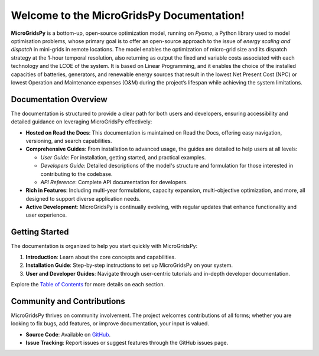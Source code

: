 Welcome to the MicroGridsPy Documentation!
============================================

**MicroGridsPy** is a bottom-up, open-source optimization model, running on *Pyomo*, a Python library used to model optimisation problems, whose primary goal is to offer an open-source approach to the issue of *energy scaling and dispatch* in mini-grids in remote locations. The model enables the optimization of micro-grid size and its dispatch strategy at the 1-hour temporal resolution, also returning as output the fixed and variable costs associated with each technology and the LCOE of the system. It is based on Linear Programming, and it enables the choice of the installed capacities of batteries, generators, and renewable energy sources that result in the lowest Net Present Cost (NPC) or lowest Operation and Maintenance expenses (O&M) during the project’s lifespan while achieving the system limitations. 

Documentation Overview
----------------------

The documentation is structured to provide a clear path for both users and developers, ensuring accessibility and detailed guidance on leveraging MicroGridsPy effectively:

- **Hosted on Read the Docs**: This documentation is maintained on Read the Docs, offering easy navigation, versioning, and search capabilities.

- **Comprehensive Guides**: From installation to advanced usage, the guides are detailed to help users at all levels:
  
  - *User Guide*: For installation, getting started, and practical examples.
  - *Developers Guide*: Detailed descriptions of the model's structure and formulation for those interested in contributing to the codebase.
  - *API Reference*: Complete API documentation for developers.

- **Rich in Features**: Including multi-year formulations, capacity expansion, multi-objective optimization, and more, all designed to support diverse application needs.

- **Active Development**: MicroGridsPy is continually evolving, with regular updates that enhance functionality and user experience.

Getting Started
---------------

The documentation is organized to help you start quickly with MicroGridsPy:

1. **Introduction**: Learn about the core concepts and capabilities.
2. **Installation Guide**: Step-by-step instructions to set up MicroGridsPy on your system.
3. **User and Developer Guides**: Navigate through user-centric tutorials and in-depth developer documentation.

Explore the `Table of Contents <https://microgridspy.readthedocs.io>`_ for more details on each section.

Community and Contributions
---------------------------

MicroGridsPy thrives on community involvement. The project welcomes contributions of all forms; whether you are looking to fix bugs, add features, or improve documentation, your input is valued.

- **Source Code**: Available on `GitHub <https://github.com/SESAM-Polimi/MicroGridsPy-SESAM/>`_.
- **Issue Tracking**: Report issues or suggest features through the GitHub issues page.
